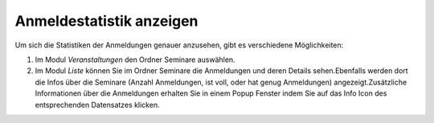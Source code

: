.. ==================================================
.. FOR YOUR INFORMATION
.. --------------------------------------------------
.. -*- coding: utf-8 -*- with BOM.

.. ==================================================
.. DEFINE SOME TEXTROLES
.. --------------------------------------------------
.. role::   underline
.. role::   typoscript(code)
.. role::   ts(typoscript)
   :class:  typoscript
.. role::   php(code)


Anmeldestatistik anzeigen
^^^^^^^^^^^^^^^^^^^^^^^^^

Um sich die Statistiken der Anmeldungen genauer anzusehen, gibt es
verschiedene Möglichkeiten:

#. Im Modul  *Veranstaltungen* den Ordner Seminare auswählen.

#. Im Modul  *Liste* können Sie im Ordner Seminare die Anmeldungen und
   deren Details sehen.Ebenfalls werden dort die Infos über die Seminare
   (Anzahl Anmeldungen, ist voll, oder hat genug Anmeldungen)
   angezeigt.Zusätzliche Informationen über die Anmeldungen erhalten Sie
   in einem Popup Fenster indem Sie auf das Info Icon des entsprechenden
   Datensatzes klicken.